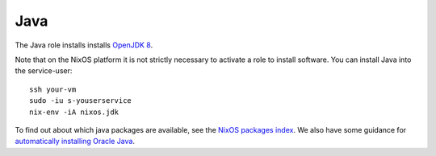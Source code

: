 .. _nixos-java:

Java
====

The Java role installs installs `OpenJDK 8 <http://openjdk.java.net>`_.

Note that on the NixOS platform it is not strictly necessary to activate a role to install software. You can install Java into the service-user::

    ssh your-vm
    sudo -iu s-youserservice
    nix-env -iA nixos.jdk

To find out about which java packages are available, see the `NixOS packages index <https://nixos.org/nixos/packages.html>`_. We also have some guidance for `automatically installing Oracle Java <https://blog.flyingcircus.io/2016/05/12/automatic-installation-of-oracle-java/>`_.

.. vim: set spell spelllang=en:
